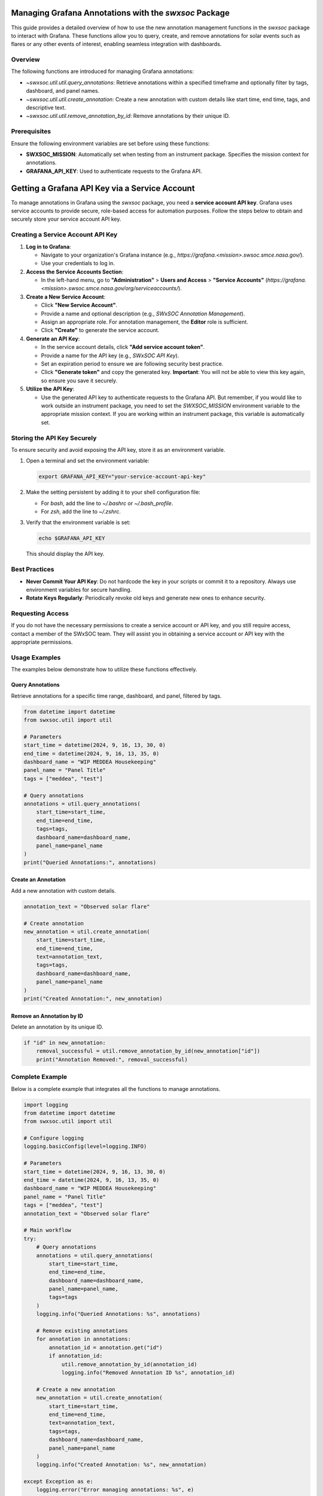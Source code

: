.. _grafana_annotation_management:

Managing Grafana Annotations with the `swxsoc` Package
======================================================

This guide provides a detailed overview of how to use the new annotation management functions in the `swxsoc` package to interact with Grafana. These functions allow you to query, create, and remove annotations for solar events such as flares or any other events of interest, enabling seamless integration with dashboards.

Overview
--------
The following functions are introduced for managing Grafana annotations:

- `~swxsoc.util.util.query_annotations`: Retrieve annotations within a specified timeframe and optionally filter by tags, dashboard, and panel names.
- `~swxsoc.util.util.create_annotation`: Create a new annotation with custom details like start time, end time, tags, and descriptive text.
- `~swxsoc.util.util.remove_annotation_by_id`: Remove annotations by their unique ID.

Prerequisites
-------------
Ensure the following environment variables are set before using these functions:

- **SWXSOC_MISSION**: Automatically set when testing from an instrument package. Specifies the mission context for annotations.
- **GRAFANA_API_KEY**: Used to authenticate requests to the Grafana API.

Getting a Grafana API Key via a Service Account
===============================================

To manage annotations in Grafana using the `swxsoc` package, you need a **service account API key**. Grafana uses service accounts to provide secure, role-based access for automation purposes. Follow the steps below to obtain and securely store your service account API key.

Creating a Service Account API Key
----------------------------------
1. **Log in to Grafana**:

   - Navigate to your organization's Grafana instance (e.g., `https://grafana.<mission>.swsoc.smce.nasa.gov/`).
   
   - Use your credentials to log in.

2. **Access the Service Accounts Section**:

   - In the left-hand menu, go to **"Administration"** > **Users and Access** > **"Service Accounts"** (`https://grafana.<mission>.swsoc.smce.nasa.gov/org/serviceaccounts/`).

3. **Create a New Service Account**:

   - Click **"New Service Account"**.

   - Provide a name and optional description (e.g., `SWxSOC Annotation Management`).

   - Assign an appropriate role. For annotation management, the **Editor** role is sufficient.

   - Click **"Create"** to generate the service account.

4. **Generate an API Key**:

   - In the service account details, click **"Add service account token"**.

   - Provide a name for the API key (e.g., `SWxSOC API Key`).

   - Set an expiration period to ensure we are following security best practice.

   - Click **"Generate token"** and copy the generated key. **Important**: You will not be able to view this key again, so ensure you save it securely.

5. **Utilize the API Key**:

   - Use the generated API key to authenticate requests to the Grafana API. But remember, if you would like to work outside an instrument package, you need to set the `SWXSOC_MISSION` environment variable to the appropriate mission context. If you are working within an instrument package, this variable is automatically set.


Storing the API Key Securely
----------------------------
To ensure security and avoid exposing the API key, store it as an environment variable.

1. Open a terminal and set the environment variable:

   .. code-block:: shell

      export GRAFANA_API_KEY="your-service-account-api-key"

2. Make the setting persistent by adding it to your shell configuration file:

   - For `bash`, add the line to `~/.bashrc` or `~/.bash_profile`.
   - For `zsh`, add the line to `~/.zshrc`.

3. Verify that the environment variable is set:

   .. code-block:: shell

      echo $GRAFANA_API_KEY

   This should display the API key.

Best Practices
--------------

- **Never Commit Your API Key**:  
  Do not hardcode the key in your scripts or commit it to a repository. Always use environment variables for secure handling.

- **Rotate Keys Regularly**:  
  Periodically revoke old keys and generate new ones to enhance security.

Requesting Access
-----------------
If you do not have the necessary permissions to create a service account or API key, and you still require access, contact a member of the SWxSOC team. They will assist you in obtaining a service account or API key with the appropriate permissions.

Usage Examples
--------------
The examples below demonstrate how to utilize these functions effectively.

Query Annotations
+++++++++++++++++

Retrieve annotations for a specific time range, dashboard, and panel, filtered by tags.

.. code-block:: python

   from datetime import datetime
   from swxsoc.util import util

   # Parameters
   start_time = datetime(2024, 9, 16, 13, 30, 0)
   end_time = datetime(2024, 9, 16, 13, 35, 0)
   dashboard_name = "WIP MEDDEA Housekeeping"
   panel_name = "Panel Title"
   tags = ["meddea", "test"]

   # Query annotations
   annotations = util.query_annotations(
       start_time=start_time,
       end_time=end_time,
       tags=tags,
       dashboard_name=dashboard_name,
       panel_name=panel_name
   )
   print("Queried Annotations:", annotations)


Create an Annotation
++++++++++++++++++++

Add a new annotation with custom details.

.. code-block:: python

   annotation_text = "Observed solar flare"

   # Create annotation
   new_annotation = util.create_annotation(
       start_time=start_time,
       end_time=end_time,
       text=annotation_text,
       tags=tags,
       dashboard_name=dashboard_name,
       panel_name=panel_name
   )
   print("Created Annotation:", new_annotation)


Remove an Annotation by ID
+++++++++++++++++++++++++++

Delete an annotation by its unique ID.

.. code-block:: python

   if "id" in new_annotation:
       removal_successful = util.remove_annotation_by_id(new_annotation["id"])
       print("Annotation Removed:", removal_successful)

Complete Example
----------------

Below is a complete example that integrates all the functions to manage annotations.

.. code-block:: python

   import logging
   from datetime import datetime
   from swxsoc.util import util

   # Configure logging
   logging.basicConfig(level=logging.INFO)

   # Parameters
   start_time = datetime(2024, 9, 16, 13, 30, 0)
   end_time = datetime(2024, 9, 16, 13, 35, 0)
   dashboard_name = "WIP MEDDEA Housekeeping"
   panel_name = "Panel Title"
   tags = ["meddea", "test"]
   annotation_text = "Observed solar flare"

   # Main workflow
   try:
       # Query annotations
       annotations = util.query_annotations(
           start_time=start_time,
           end_time=end_time,
           dashboard_name=dashboard_name,
           panel_name=panel_name,
           tags=tags
       )
       logging.info("Queried Annotations: %s", annotations)

       # Remove existing annotations
       for annotation in annotations:
           annotation_id = annotation.get("id")
           if annotation_id:
               util.remove_annotation_by_id(annotation_id)
               logging.info("Removed Annotation ID %s", annotation_id)

       # Create a new annotation
       new_annotation = util.create_annotation(
           start_time=start_time,
           end_time=end_time,
           text=annotation_text,
           tags=tags,
           dashboard_name=dashboard_name,
           panel_name=panel_name
       )
       logging.info("Created Annotation: %s", new_annotation)

   except Exception as e:
       logging.error("Error managing annotations: %s", e)



